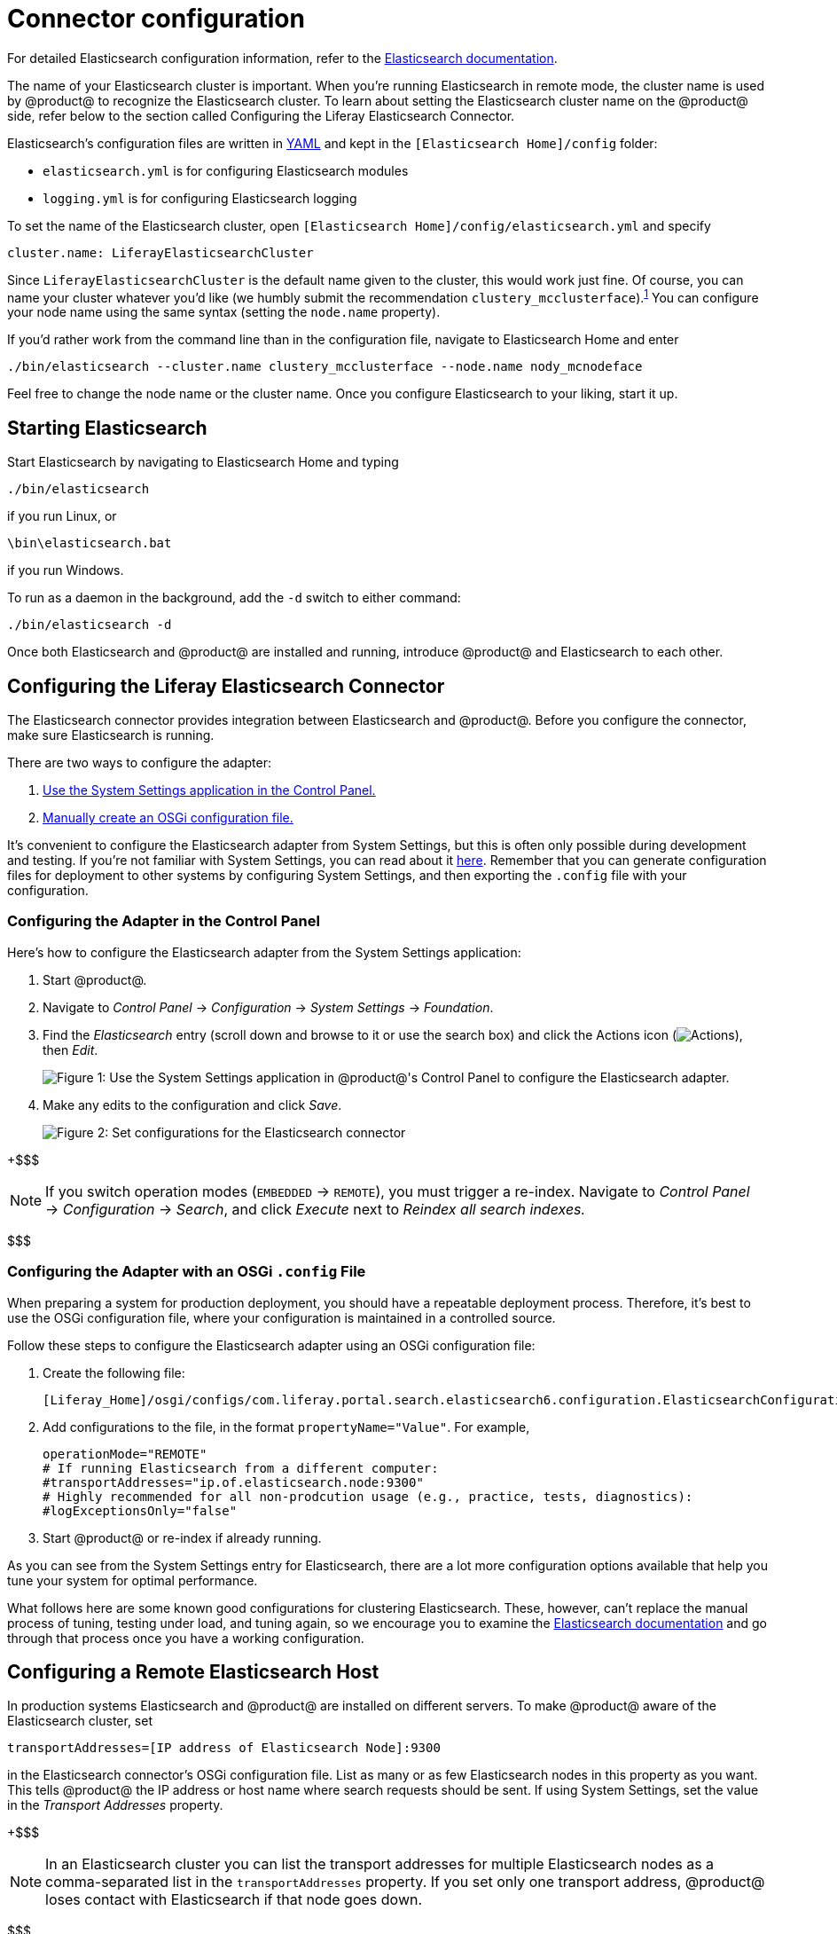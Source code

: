 = Connector configuration

For detailed Elasticsearch configuration information, refer to the
https://www.elastic.co/guide/en/elasticsearch/reference/6.1/settings.html[Elasticsearch documentation].

The name of your Elasticsearch cluster is important. When you're running
Elasticsearch in remote mode, the cluster name is used by @product@ to recognize
the Elasticsearch cluster. To learn about setting the Elasticsearch cluster name
on the @product@ side, refer below to the section called Configuring the Liferay
Elasticsearch Connector.

Elasticsearch's configuration files are written in http://www.yaml.org[YAML]
and kept in the `[Elasticsearch Home]/config` folder:

* `elasticsearch.yml` is for configuring Elasticsearch modules
* `logging.yml` is for configuring Elasticsearch logging

To set the name of the Elasticsearch cluster, open `[Elasticsearch
Home]/config/elasticsearch.yml` and specify

 cluster.name: LiferayElasticsearchCluster

Since `LiferayElasticsearchCluster` is the default name given to the cluster,
this would work just fine. Of course, you can name your cluster whatever you'd
like (we humbly submit the recommendation
`clustery_mcclusterface`).^<<footnote1,1>>^ You can configure your node
name using the same syntax (setting the `node.name` property).

If you'd rather work from the command line than in the configuration file,
navigate to Elasticsearch Home and enter

 ./bin/elasticsearch --cluster.name clustery_mcclusterface --node.name nody_mcnodeface

Feel free to change the node name or the cluster name. Once you configure
Elasticsearch to your liking, start it up.

== Starting Elasticsearch

Start Elasticsearch by navigating to Elasticsearch Home and typing

 ./bin/elasticsearch

if you run Linux, or

 \bin\elasticsearch.bat

if you run Windows.

To run as a daemon in the background, add the `-d` switch to either command:

 ./bin/elasticsearch -d

Once both Elasticsearch and @product@ are installed and running, introduce
@product@ and Elasticsearch to each other.

== Configuring the Liferay Elasticsearch Connector

The Elasticsearch connector provides integration between Elasticsearch and
@product@. Before you configure the connector, make sure Elasticsearch is
running.

There are two ways to configure the adapter:

. <<configuring-the-adapter-in-the-control-panel,Use the System Settings application in the Control Panel.>>
. <<configuring-the-adapter-with-an-osgi-config-file,Manually create an OSGi configuration file.>>

It's convenient to configure the Elasticsearch adapter from System Settings, but
this is often only possible during development and testing. If you're not
familiar with System Settings, you can read about it
link:/discover/portal/-/knowledge_base/7-1/system-settings[here]. Remember that you
can generate configuration files for deployment to other systems by configuring
System Settings, and then exporting the `.config` file with your configuration.

=== Configuring the Adapter in the Control Panel

Here's how to configure the Elasticsearch adapter from the System Settings
application:

. Start @product@.
. Navigate to _Control Panel_ &rarr; _Configuration_ &rarr; _System Settings_
&rarr; _Foundation_.
. Find the _Elasticsearch_ entry (scroll down and browse to it or use the
search box) and click the Actions icon
(image:../../../images/icon-actions.png[Actions]), then _Edit_.
+
image::../../../images/cfg-elasticsearch-sys-settings.png[Figure 1: Use the System Settings application in @product@'s Control Panel to configure the Elasticsearch adapter.]

. Make any edits to the configuration and click _Save_.
+
image::../../../images/cfg-elasticsearch-sys-settings2.png[Figure 2: Set configurations for the Elasticsearch connector, like settings the Operation Mode to *Remote*.]

+$$$

NOTE: If you switch operation modes (`EMBEDDED` &rarr; `REMOTE`), you must
trigger a re-index. Navigate to _Control Panel_ &rarr; _Configuration_ &rarr;
_Search_, and click _Execute_ next to _Reindex all search indexes._

$$$

=== Configuring the Adapter with an OSGi `.config` File

When preparing a system for production deployment, you should have a repeatable
deployment process. Therefore, it's best to use the OSGi configuration file,
where your configuration is maintained in a controlled source.

Follow these steps to configure the Elasticsearch adapter using an OSGi
configuration file:

. Create the following file:

  [Liferay_Home]/osgi/configs/com.liferay.portal.search.elasticsearch6.configuration.ElasticsearchConfiguration.config

. Add configurations to the file, in the format `propertyName="Value"`. For
example,

  operationMode="REMOTE"
  # If running Elasticsearch from a different computer:
  #transportAddresses="ip.of.elasticsearch.node:9300"
  # Highly recommended for all non-prodcution usage (e.g., practice, tests, diagnostics):
  #logExceptionsOnly="false"

. Start @product@ or re-index if already running.

As you can see from the System Settings entry for Elasticsearch, there are a lot
more configuration options available that help you tune your system for optimal
performance.
// For a detailed accounting of these, refer to the reference article
// on [Elasticsearch Settings](discover/reference/-/knowledge_base/7-1/elasticsearch-settings).

What follows here are some known good configurations for clustering
Elasticsearch. These, however, can't replace the manual process of tuning,
testing under load, and tuning again, so we encourage you to examine the
// [settings](discover/reference/-/knowledge_base/7-1/elasticsearch-settings)
// as well as the
https://www.elastic.co/guide/en/elasticsearch/reference/6.1/important-settings.html[Elasticsearch documentation]
and go through that process once you have a working configuration.

== Configuring a Remote Elasticsearch Host

In production systems Elasticsearch and @product@ are installed on different
servers. To make @product@ aware of the Elasticsearch cluster, set

 transportAddresses=[IP address of Elasticsearch Node]:9300

in the Elasticsearch connector's OSGi configuration file. List as many or as few
Elasticsearch nodes in this property as you want. This tells @product@ the IP
address or host name where search requests should be sent. If using System
Settings, set the value in the _Transport Addresses_ property.

+$$$

NOTE: In an Elasticsearch cluster you can list the transport addresses for
multiple Elasticsearch nodes as a comma-separated list in the
`transportAddresses` property. If you set only one transport address, @product@
loses contact with Elasticsearch if that node goes down.

$$$

On the Elasticsearch side, set the `network.host` property in your
`elaticsearch.yml` file. This property simultaneously sets both the _bind host_
(the host where Elasticsearch listens for requests) and the _publish host_
(the host name or IP address Elasticsearch uses to communicate with other
nodes). See
https://www.elastic.co/guide/en/elasticsearch/reference/6.1/modules-network.html[here]
for more information.

== Clustering Elasticsearch in Remote Operation Mode

Clustering Elasticsearch is easy. First, set `node.max_local_storage_nodes` to
be something greater than `1`. When you run the Elasticsearch start script,
a new local storage node is added to the cluster. If you want four nodes running
locally, for example, run `./bin/elasticsearch` four times. See
https://www.elastic.co/guide/en/elasticsearch/reference/6.1/modules-node.html#max-local-storage-nodes[here]
for more information.

Configure the number of shards and replicas in the Elasticsearch 6 adapter,
using the `indexNumberOfShards` and `indexNumberOfReplicas` properties to
specify the number of primary shards and number of replica shards, respectively.
Elasticsearch's default configuration works for a cluster of up to ten nodes,
since the default number of shards is `5` and the default number of replica
shards is `1`.

+$$$

NOTE: Elasticsearch uses the
https://www.elastic.co/guide/en/elasticsearch/reference/6.1/modules-discovery-zen.html[Zen Discovery Module]
by default, which provides unicast discovery. Additionally, nodes in the cluster
communicate using the
https://www.elastic.co/guide/en/elasticsearch/reference/6.1/modules-transport.html[Transport Module],
through TCP. See the Elasticsearch documentation for the available properties
(to be set in the `elasticsearch.yml` file), and the @product@ Elasticsearch
Adapter's settings for the adapter's available settings.
// reference article](discover/reference/-/knowledge_base/7-1/elasticsearch-settings)

At a minimum, provide the list of hosts to act as gossip routers during unicast
discovery in the `elasticsearch.yml`:

 discovery.zen.ping.unicast.hosts: ["node1.ip.address", "node2.ip.address"]

$$$

For more information on configuring an Elasticsearch cluster, see the
documentation on https://www.elastic.co/guide/en/elasticsearch/guide/current/_index_settings.html[Elasticsearch Index Settings].

+++<a name="footnote1">+++1+++</a>+++ This is, of course, a nod to all those fans of http://www.theatlantic.com/international/archive/2016/05/boaty-mcboatface-parliament-lessons/482046[Boaty Mcboatface].
